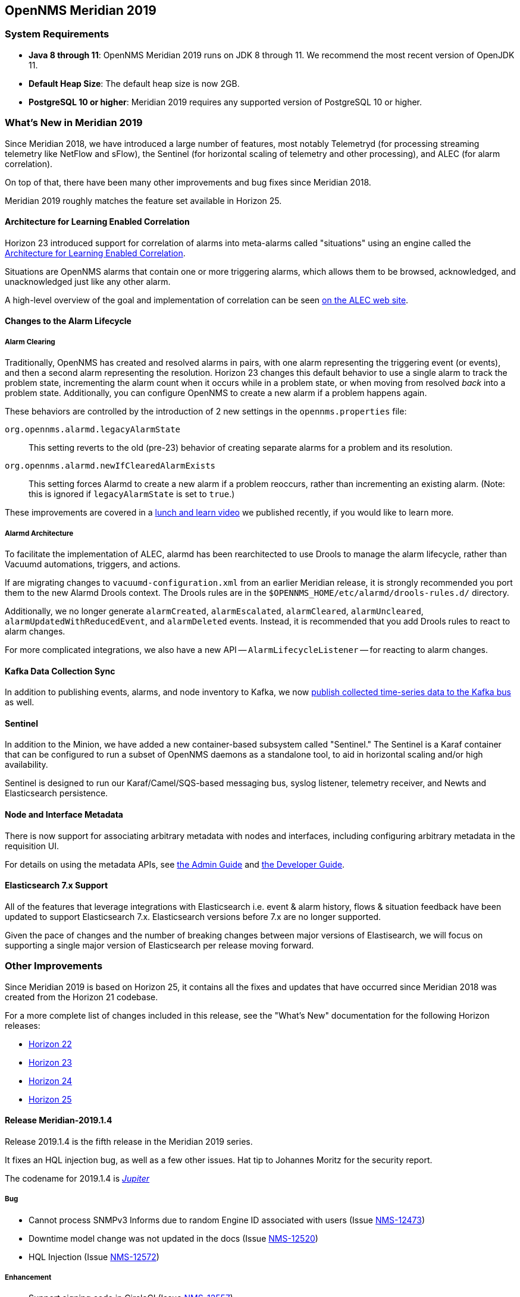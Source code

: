 [releasenotes-2019]

== OpenNMS Meridian 2019

=== System Requirements

* *Java 8 through 11*: OpenNMS Meridian 2019 runs on JDK 8 through 11.
  We recommend the most recent version of OpenJDK 11.
* *Default Heap Size*: The default heap size is now 2GB.
* *PostgreSQL 10 or higher*: Meridian 2019 requires any supported version of PostgreSQL 10 or higher.

[releasenotes-whatsnew-2019]

=== What's New in Meridian 2019

Since Meridian 2018, we have introduced a large number of features, most notably Telemetryd (for processing streaming telemetry like NetFlow and sFlow), the Sentinel (for horizontal scaling of telemetry and other processing), and ALEC (for alarm correlation).

On top of that, there have been many other improvements and bug fixes since Meridian 2018.

Meridian 2019 roughly matches the feature set available in Horizon 25.

==== Architecture for Learning Enabled Correlation

Horizon 23 introduced support for correlation of alarms into meta-alarms called "situations" using an engine called the link:https://github.com/OpenNMS/alec[Architecture for Learning Enabled Correlation].

Situations are OpenNMS alarms that contain one or more triggering alarms, which allows them to be browsed, acknowledged, and unacknowledged just like any other alarm.

A high-level overview of the goal and implementation of correlation can be seen link:https://alec.opennms.com[on the ALEC web site].

==== Changes to the Alarm Lifecycle

===== Alarm Clearing

Traditionally, OpenNMS has created and resolved alarms in pairs, with one alarm representing the triggering event (or events), and then a second alarm representing the resolution.
Horizon 23 changes this default behavior to use a single alarm to track the problem state, incrementing the alarm count when it occurs while in a problem state, or when moving from resolved _back_ into a problem state.
Additionally, you can configure OpenNMS to create a new alarm if a problem happens again.

These behaviors are controlled by the introduction of 2 new settings in the `opennms.properties` file:

`org.opennms.alarmd.legacyAlarmState`::
    This setting reverts to the old (pre-23) behavior of creating separate alarms for a problem and its resolution.
`org.opennms.alarmd.newIfClearedAlarmExists`::
    This setting forces Alarmd to create a new alarm if a problem reoccurs, rather than incrementing an existing alarm.
    (Note: this is ignored if `legacyAlarmState` is set to `true`.)

These improvements are covered in a link:https://www.youtube.com/watch?v=5jpHVb1Od-g[lunch and learn video] we published recently, if you would like to learn more.

===== Alarmd Architecture

To facilitate the implementation of ALEC, alarmd has been rearchitected to use Drools to manage the alarm lifecycle, rather than Vacuumd automations, triggers, and actions.

If are migrating changes to `vacuumd-configuration.xml` from an earlier Meridian release, it is strongly recommended you port them to the new Alarmd Drools context.
The Drools rules are in the `$OPENNMS_HOME/etc/alarmd/drools-rules.d/` directory.

Additionally, we no longer generate `alarmCreated`, `alarmEscalated`, `alarmCleared`, `alarmUncleared`, `alarmUpdatedWithReducedEvent`, and `alarmDeleted` events.
Instead, it is recommended that you add Drools rules to react to alarm changes.

For more complicated integrations, we also have a new API -- `AlarmLifecycleListener` -- for reacting to alarm changes.

==== Kafka Data Collection Sync

In addition to publishing events, alarms, and node inventory to Kafka, we now link:https://issues.opennms.org/browse/NMS-10215[publish collected time-series data to the Kafka bus] as well.

==== Sentinel

In addition to the Minion, we have added a new container-based subsystem called "Sentinel."
The Sentinel is a Karaf container that can be configured to run a subset of OpenNMS daemons as a standalone tool, to aid in horizontal scaling and/or high availability.

Sentinel is designed to run our Karaf/Camel/SQS-based messaging bus, syslog listener, telemetry receiver, and Newts and Elasticsearch persistence.

==== Node and Interface Metadata

There is now support for associating arbitrary metadata with nodes and interfaces, including configuring arbitrary metadata in the requisition UI.

For details on using the metadata APIs, see link:https://meridian.opennms.com/docs/2019/latest/guide-admin/guide-admin.html#ga-meta-data[the Admin Guide] and link:$$https://meridian.opennms.com/docs/2019/latest/guide-development/guide-development.html#_meta_data$$[the Developer Guide].

==== Elasticsearch 7.x Support

All of the features that leverage integrations with Elasticsearch i.e. event & alarm history, flows & situation feedback have been updated to support Elasticsearch 7.x.
Elasticsearch versions before 7.x are no longer supported.

Given the pace of changes and the number of breaking changes between major versions of Elastisearch, we will focus on supporting a single major version of Elasticsearch per release moving forward.

=== Other Improvements

Since Meridian 2019 is based on Horizon 25, it contains all the fixes and updates that have occurred since Meridian 2018 was created from the Horizon 21 codebase.

For a more complete list of changes included in this release, see the "What's New" documentation for the following Horizon releases:

* link:https://docs.opennms.org/opennms/releases/22.0.4/releasenotes/releasenotes.html[Horizon 22]
* link:https://docs.opennms.org/opennms/releases/23.0.4/releasenotes/releasenotes.html[Horizon 23]
* link:https://docs.opennms.org/opennms/releases/24.1.3/releasenotes/releasenotes.html[Horizon 24]
* link:https://docs.opennms.org/opennms/releases/25.1.0/releasenotes/releasenotes.html[Horizon 25]

[releasenotes-changelog-Meridian-2019.1.4]

==== Release Meridian-2019.1.4

Release 2019.1.4 is the fifth release in the Meridian 2019 series.

It fixes an HQL injection bug, as well as a few other issues.
Hat tip to Johannes Moritz for the security report.

The codename for 2019.1.4 is _link:$$https://en.wikipedia.org/wiki/Jupiter$$[Jupiter]_

===== Bug

* Cannot process SNMPv3 Informs due to random Engine ID associated with users (Issue http://issues.opennms.org/browse/NMS-12473[NMS-12473])
* Downtime model change was not updated in the docs (Issue http://issues.opennms.org/browse/NMS-12520[NMS-12520])
* HQL Injection (Issue http://issues.opennms.org/browse/NMS-12572[NMS-12572])

===== Enhancement

* Support signing code in CircleCI (Issue http://issues.opennms.org/browse/NMS-12557[NMS-12557])

[releasenotes-changelog-Meridian-2019.1.3]

==== Release Meridian-2019.1.3

Release 2019.1.3 is the fourth release in the Meridian 2019 series.

It contains a few bug fixes, most notably a fix for some NPEs as well as a performance issue in topology processing.

The codename for 2019.1.3 is _link:$$https://en.wikipedia.org/wiki/Mars$$[Mars]_

===== Bug

* changing GUI date/timeformat breaks requisition update/import date/time display (Issue http://issues.opennms.org/browse/NMS-12428[NMS-12428])
* Inefficient locking in the TopologyUpdater class (Issue http://issues.opennms.org/browse/NMS-12443[NMS-12443])
* MIB Compiler fails with Null Pointer Exception (Issue http://issues.opennms.org/browse/NMS-12459[NMS-12459])
* The Karaf poller:test command is not location aware (Issue http://issues.opennms.org/browse/NMS-12460[NMS-12460])
* NPE while compiling a MIB (Issue http://issues.opennms.org/browse/NMS-12472[NMS-12472])

[releasenotes-changelog-Meridian-2019.1.2]

==== Release Meridian-2019.1.2

Release 2019.1.2 is the third release in the Meridian 2019 series.

It contains a number of alarm classification bug fixes and performance improvements, flow enhancements, and more.

The link:https://i.ytimg.com/vi/psiq5imRIj8/maxresdefault.jpg[c]odename for 2019.1.2 is _link:$$https://en.wikipedia.org/wiki/Earth$$[Earth]_

===== Bug

* possible issue in JCIFS Monitor - contiously increase of threads - finally heap dump (Issue http://issues.opennms.org/browse/NMS-12407[NMS-12407])
* Wrong links in the Help/Support page (Issue http://issues.opennms.org/browse/NMS-12418[NMS-12418])
* Classification Engine reload causes OOM when defining a bunch of rules (Issue http://issues.opennms.org/browse/NMS-12429[NMS-12429])
* Cannot define a specific layer in topology app URL (Issue http://issues.opennms.org/browse/NMS-12431[NMS-12431])
* Classification UI: Error responses are not shown properly (Issue http://issues.opennms.org/browse/NMS-12432[NMS-12432])
* Classification Engine: The end of the range is excluded, which is not intuitive (Issue http://issues.opennms.org/browse/NMS-12433[NMS-12433])
* Ticket-creating automations are incorrectly enabled by default (Issue http://issues.opennms.org/browse/NMS-12439[NMS-12439])
* Enable downtime model-based node deletion to happen when unmanaged interfaces exist (Issue http://issues.opennms.org/browse/NMS-12442[NMS-12442])
* Improve alarmd Drools engine performance by using STREAM mode (Issue http://issues.opennms.org/browse/NMS-12455[NMS-12455])

===== Enhancement

* Refactoring of the Cassandra installation instructions (Issue http://issues.opennms.org/browse/NMS-12397[NMS-12397])
* Allow telemetry flows to balance across Kafka partitions (Issue http://issues.opennms.org/browse/NMS-12427[NMS-12427])
* Add system test for IpfixTcpParser (Issue http://issues.opennms.org/browse/NMS-12434[NMS-12434])
* Associate exporter node using Observation Domain Id (Issue http://issues.opennms.org/browse/NMS-12435[NMS-12435])

[releasenotes-changelog-Meridian-2019.1.1]

==== Release Meridian-2019.1.1

Release 2019.1.1 is the second release in the Meridian 2019 series.

It contains a number of bug fixes mostly related to alarm and event processing and potential resource leaks, as well as provisioning enhancements to SNMP profiles.

The codename for 2019.1.1 is _link:$$https://en.wikipedia.org/wiki/Venus_(planet)$$[Venus]_

===== Bug

* Readiness probe with Minion in Kubernetes with health:check does not work (Issue http://issues.opennms.org/browse/NMS-12120[NMS-12120])
* Cannot use poller:poll karaf command with WsManMonitor through Minions (Issue http://issues.opennms.org/browse/NMS-12365[NMS-12365])
* Strange behavior on used threads and file descriptors on Minion (Issue http://issues.opennms.org/browse/NMS-12366[NMS-12366])
* Upstream Drools Bug: From with modify fires unexpected rule (Issue http://issues.opennms.org/browse/NMS-12367[NMS-12367])
* "Page Not Found" in alarm-list when choosing number of alarms in dropdown-list (Issue http://issues.opennms.org/browse/NMS-12379[NMS-12379])
* Build failure during release for 25.1.0 in CircleCI (Issue http://issues.opennms.org/browse/NMS-12380[NMS-12380])
* backport missing patches from 25.1.0 to foundation-2019 (Issue http://issues.opennms.org/browse/NMS-12384[NMS-12384])
* Discovery does not honor exclude-range inside a definition (Issue http://issues.opennms.org/browse/NMS-12385[NMS-12385])
* Discovery exclude-range is not location-aware (Issue http://issues.opennms.org/browse/NMS-12386[NMS-12386])
* Update OpenJDK 11.0.4 to 11.0.5 (Issue http://issues.opennms.org/browse/NMS-12387[NMS-12387])
* Elasticsearch event forwarder manipulates in-flight event (Issue http://issues.opennms.org/browse/NMS-12390[NMS-12390])
* send-event.pl is broken after OpenNMS 25.1.0 update (Issue http://issues.opennms.org/browse/NMS-12392[NMS-12392])
* SNMP profile fitting is not triggered in some cases when MINION is involved (Issue http://issues.opennms.org/browse/NMS-12399[NMS-12399])
* Alarmd fails intermittently and OOMs (Issue http://issues.opennms.org/browse/NMS-12412[NMS-12412])
* SNMP Remove from definitions fails for definitions with profile label (Issue http://issues.opennms.org/browse/NMS-12413[NMS-12413])

===== Enhancement

* Create a step-by-step guide how to setup Kafka for Minions (Issue http://issues.opennms.org/browse/NMS-12368[NMS-12368])
* Enhance new snmp profiles to allow fitting to nodes inside requisitions without SNMP service associated to any IPs configured (Issue http://issues.opennms.org/browse/NMS-12396[NMS-12396])

[releasenotes-changelog-Meridian-2019.1.0]

==== Release Meridian-2019.1.0

Release 2019.1.0 is the first release in the Meridian 2019 series.

The codename for 2019.1.0 is _link:$$https://en.wikipedia.org/wiki/Mercury_(planet)$$[Mercury]_

===== Bug

* removed service will break BSM web ui (Issue http://issues.opennms.org/browse/NMS-9322[NMS-9322])
* Event parameters no longer preserve ordering (Issue http://issues.opennms.org/browse/NMS-9827[NMS-9827])
* The JMX-Cassandra service goes down for all the cluster when a single instance is down. (Issue http://issues.opennms.org/browse/NMS-10027[NMS-10027])
* deleting a BSM monitor while an alarm is active doesn't clear the alarm (Issue http://issues.opennms.org/browse/NMS-10184[NMS-10184])
* default event description is incorrect (Issue http://issues.opennms.org/browse/NMS-10346[NMS-10346])
* Config tester doesn't detect missing xml datacollection file (Issue http://issues.opennms.org/browse/NMS-10396[NMS-10396])
* BSM alarm severity is not being updated (Issue http://issues.opennms.org/browse/NMS-10578[NMS-10578])
* snmp authentication error traps with Enhanced Linkd / bridge discovery (Issue http://issues.opennms.org/browse/NMS-10582[NMS-10582])
* Zooming with Backshift is broken (Issue http://issues.opennms.org/browse/NMS-10635[NMS-10635])
* Karaf shell history thrown out with bathwater on upgrade (Issue http://issues.opennms.org/browse/NMS-10664[NMS-10664])
* Node detail page renders with no content when invalid node ID specified (Issue http://issues.opennms.org/browse/NMS-10679[NMS-10679])
* Apparent memory leak in JMX collector, possibly restricted to "weird" JMX transports (Issue http://issues.opennms.org/browse/NMS-10684[NMS-10684])
* Elasticsearch forwarding fails to recover after outage (Issue http://issues.opennms.org/browse/NMS-10697[NMS-10697])
* Flow rest results for top N queries are not returned in the correct order (Issue http://issues.opennms.org/browse/NMS-12104[NMS-12104])
* karaf.log appears on the root file system when running Minion/Sentinel on Ubuntu/Debian. (Issue http://issues.opennms.org/browse/NMS-12125[NMS-12125])
* WS-MAN  doesn't work with JDK 11 (Issue http://issues.opennms.org/browse/NMS-12235[NMS-12235])
* ReST API for meta-data doesn't support JSON (Issue http://issues.opennms.org/browse/NMS-12272[NMS-12272])
* UI for meta-data is only present when using the horizontal layout (Issue http://issues.opennms.org/browse/NMS-12273[NMS-12273])
* Groups disappear in classification UI (Issue http://issues.opennms.org/browse/NMS-12291[NMS-12291])
* BSM simulation mode does not reset the last state (Issue http://issues.opennms.org/browse/NMS-12302[NMS-12302])
* Web Assets Dependency Rollup 2019-09-24 (Issue http://issues.opennms.org/browse/NMS-12320[NMS-12320])
* Memory leak in Drools engine for alarmd (Issue http://issues.opennms.org/browse/NMS-12322[NMS-12322])
* Threshold state keys do not incorporate the collected resource's instance label (Issue http://issues.opennms.org/browse/NMS-12329[NMS-12329])
* Reportd generated reports cause: "No bean named '' is defined" in Persisted Reports (Issue http://issues.opennms.org/browse/NMS-12337[NMS-12337])
* InterfaceNodeCache doesn't remove deleted nodes immediately (Issue http://issues.opennms.org/browse/NMS-12338[NMS-12338])
* Delivering a report with "-" in local part of email address is not working (Issue http://issues.opennms.org/browse/NMS-12342[NMS-12342])
* Install guide for R-core is broken for CentOS 8 (Issue http://issues.opennms.org/browse/NMS-12352[NMS-12352])
* Karaf feature install issue with opennms-core-tracing-jaeger (Issue http://issues.opennms.org/browse/NMS-12359[NMS-12359])
* Fix requisition cache when accessing the Requisitions UI via "Edit in Requisition" (Issue http://issues.opennms.org/browse/NMS-12360[NMS-12360])

===== Enhancement

* Refactor the compatibility matrix in the documentation (Issue http://issues.opennms.org/browse/NMS-9684[NMS-9684])
* Be able to change the number of rows for the pagination control on the Requisitions UI (Issue http://issues.opennms.org/browse/NMS-9793[NMS-9793])
* Documentation typo for /rest/ifservices on the developers guide (Issue http://issues.opennms.org/browse/NMS-9842[NMS-9842])
* Remove alarm-change-notifier plugin (Issue http://issues.opennms.org/browse/NMS-10658[NMS-10658])
* Add OpenTracing support for Camel (JMS) RPC (Issue http://issues.opennms.org/browse/NMS-10961[NMS-10961])
* Support large buffer sizes in Kafka Sink Layer (Issue http://issues.opennms.org/browse/NMS-11126[NMS-11126])
* Investigate OpenTracing for our RPC communications (Issue http://issues.opennms.org/browse/NMS-11177[NMS-11177])
* RPC Metrics (Issue http://issues.opennms.org/browse/NMS-11517[NMS-11517])
* Sink Metrics (Issue http://issues.opennms.org/browse/NMS-11540[NMS-11540])
* Add a command to show configuration diffs (Issue http://issues.opennms.org/browse/NMS-12129[NMS-12129])
* Add Web-Hook as delivery option (Issue http://issues.opennms.org/browse/NMS-12153[NMS-12153])
* Add reply-to field to notification emails (Issue http://issues.opennms.org/browse/NMS-12224[NMS-12224])
* Refactor Event Timestamps to ISO-8601 Format (Breaking Change) (Issue http://issues.opennms.org/browse/NMS-12263[NMS-12263])
* Improve robustness of CassandraBlobStore for async operations (Issue http://issues.opennms.org/browse/NMS-12274[NMS-12274])
* Clearing threshold states via shell should take effect immediately and not require restart (Issue http://issues.opennms.org/browse/NMS-12277[NMS-12277])
* BSM configuration breaks without being notifed (Issue http://issues.opennms.org/browse/NMS-12288[NMS-12288])
* List Kafka RPC/Sink topics, Expose Metrics on Karaf shell (Issue http://issues.opennms.org/browse/NMS-12294[NMS-12294])
* Create proper systemd files for OpenNMS, Minion and Sentinel (Issue http://issues.opennms.org/browse/NMS-12299[NMS-12299])
* Add ability to update definitions when SNMP profile changes (Issue http://issues.opennms.org/browse/NMS-12307[NMS-12307])
* Fix security vulnerability with jackson-databind (Issue http://issues.opennms.org/browse/NMS-12308[NMS-12308])
* Availability boxes on node pages including sub pages differ (Issue http://issues.opennms.org/browse/NMS-12321[NMS-12321])
* OpenNMS 25 Dependency Still Allows Old PostgreSQL Versions (Issue http://issues.opennms.org/browse/NMS-12341[NMS-12341])
* Update base container image to use CentOS 8 (Issue http://issues.opennms.org/browse/NMS-12353[NMS-12353])
* Remove floating OpenJDK dependencies in OCI build (Issue http://issues.opennms.org/browse/NMS-12354[NMS-12354])
* Detect and help resolve Karaf bootstrap issues (Issue http://issues.opennms.org/browse/NMS-12356[NMS-12356])
* Update CISCO-ENTITY-SENSOR-MIB threshold trap events to include alarm-data (Issue http://issues.opennms.org/browse/NMS-12362[NMS-12362])
* switch core/web-assets from yarn to npm (Issue http://issues.opennms.org/browse/NMS-12363[NMS-12363])
* Collect and display file descriptor statistics via JMX for OpenNMS and Minion (Issue http://issues.opennms.org/browse/NMS-12364[NMS-12364])

